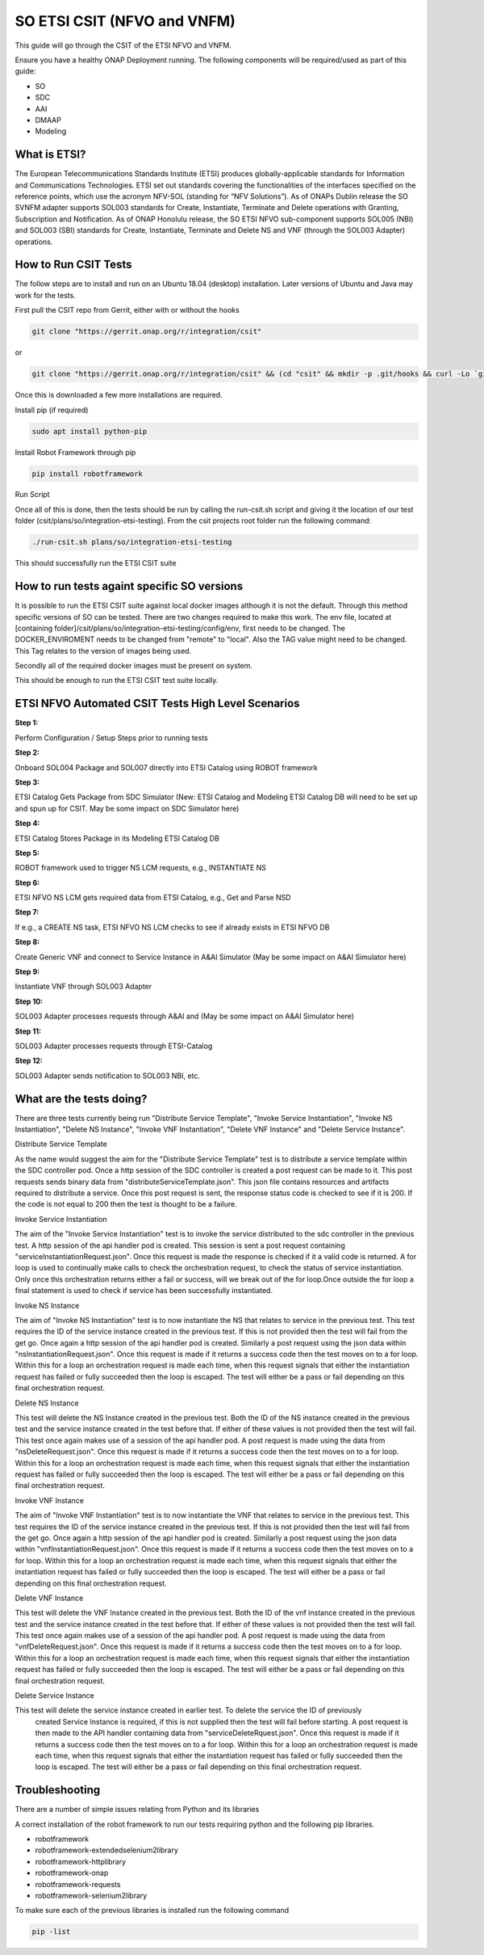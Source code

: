 .. This work is licensed under a Creative Commons Attribution 4.0 International License.
.. http://creativecommons.org/licenses/by/4.0
.. Copyright 2022 Ericsson Software Technologies

SO ETSI CSIT (NFVO and VNFM)
===================================================
This guide will go through the CSIT of the ETSI NFVO and VNFM.

Ensure you have a healthy ONAP Deployment running. The following components will be required/used as part of this guide:

- SO
- SDC
- AAI
- DMAAP
- Modeling

What is ETSI?
------------------------------------------------------
The European Telecommunications Standards Institute (ETSI) produces globally-applicable standards
for Information and Communications Technologies. ETSI  set out standards covering the functionalities
of the interfaces specified on the reference points, which use the acronym NFV-SOL
(standing for “NFV Solutions”). As of ONAPs Dublin release the  SO SVNFM adapter supports
SOL003 standards for Create, Instantiate, Terminate and Delete operations with Granting, Subscription
and Notification. As of ONAP Honolulu release, the SO ETSI NFVO sub-component supports
SOL005 (NBI) and SOL003 (SBI) standards for Create, Instantiate, Terminate and Delete NS and VNF
(through the SOL003 Adapter) operations.

How to Run CSIT Tests
------------------------------------------------------
The follow steps are to install and run on an Ubuntu 18.04 (desktop) installation.
Later versions of Ubuntu and Java may work for the tests.

First pull the CSIT repo from Gerrit, either with or without the hooks

.. code-block::

    git clone "https://gerrit.onap.org/r/integration/csit"

or

.. code-block::

    git clone "https://gerrit.onap.org/r/integration/csit" && (cd "csit" && mkdir -p .git/hooks && curl -Lo `git rev-parse --git-dir`/hooks/commit-msg https://gerrit.onap.org/r/tools/hooks/commit-msg; chmod +x `git rev-parse --git-dir`/hooks/commit-msg)

Once this is downloaded a few more installations are required.

Install pip (if required)

.. code-block::

    sudo apt install python-pip

Install Robot Framework through pip

.. code-block::

    pip install robotframework

Run Script

Once all of this is done, then the tests should be run by calling the run-csit.sh script and giving it the location of our test folder (csit/plans/so/integration-etsi-testing).
From the csit projects root folder run the following command:

.. code-block::

    ./run-csit.sh plans/so/integration-etsi-testing

This should successfully run the ETSI CSIT suite

How to run tests againt specific SO versions
--------------------------------------------
It is possible to run the ETSI CSIT suite against local docker images although it is not the default.
Through this method specific versions of SO can be tested.
There are two changes required to make this work.
The env file, located at [containing folder]/csit/plans/so/integration-etsi-testing/config/env,
first needs to be changed. The DOCKER_ENVIROMENT needs to be changed from "remote" to "local".
Also the TAG value might need to be changed. This Tag relates to the version of images being used.

Secondly all of the required docker images must be present on system.

This should be enough to run the ETSI CSIT test suite locally.

ETSI NFVO Automated CSIT Tests High Level Scenarios
---------------------------------------------------
**Step 1:**

Perform Configuration / Setup Steps prior to running tests

**Step 2:**

Onboard SOL004 Package and SOL007 directly into ETSI Catalog using ROBOT framework

**Step 3:**

ETSI Catalog Gets Package from SDC Simulator (New: ETSI Catalog and Modeling ETSI Catalog DB will need to be set up and spun up for CSIT. May be some impact on SDC Simulator here)

**Step 4:**

ETSI Catalog Stores Package in its Modeling ETSI Catalog DB

**Step 5:**

ROBOT framework used to trigger NS LCM requests, e.g., INSTANTIATE NS

**Step 6:**

ETSI NFVO NS LCM gets required data from ETSI Catalog, e.g., Get and Parse NSD

**Step 7:**

If e.g., a CREATE NS task, ETSI NFVO NS LCM checks to see if already exists in ETSI NFVO DB

**Step 8:**

Create Generic VNF and connect to Service Instance in A&AI Simulator (May be some impact on A&AI Simulator here)

**Step 9:**

Instantiate VNF through SOL003 Adapter

**Step 10:**

SOL003 Adapter processes requests through A&AI and (May be some impact on A&AI Simulator here)

**Step 11:**

SOL003 Adapter processes requests through ETSI-Catalog

**Step 12:**

SOL003 Adapter sends notification to SOL003 NBI, etc.

What are the tests doing?
----------------------------------------------------------------
There are three tests currently being run "Distribute Service Template", "Invoke Service Instantiation",
"Invoke NS Instantiation", "Delete NS Instance", "Invoke VNF Instantiation", "Delete VNF Instance" and
"Delete Service Instance".

Distribute Service Template

As the name would suggest the aim for the "Distribute Service Template" test is to distribute a service
template within the SDC controller pod. Once a http session of the SDC controller is created a post request
can be made to it. This post requests sends binary data from "distributeServiceTemplate.json".
This json file contains resources and artifacts required to distribute a service. Once this post request
is sent, the response status code is checked to see if it is 200. If the code is not equal to 200 then
the test is thought to be a failure.

Invoke Service Instantiation

The aim of the "Invoke Service Instantiation" test is to invoke the service distributed to the sdc controller
in the previous test. A http session of the api handler pod is created. This session is sent a post request
containing "serviceInstantiationRequest.json". Once this request is made the response is checked if it
a valid code is returned.  A for loop is used to continually make calls to check the orchestration request,
to check the status of service instantiation. Only once this orchestration returns either a fail or success,
will we break out of the for loop.Once outside the for loop a final statement is used to check if service
has been successfully instantiated.

Invoke NS Instance

The aim of "Invoke NS Instantiation" test is to now instantiate the NS that relates to service in the
previous test. This test requires the ID of the service instance created in the previous test. If this is
not provided then the test will fail from the get go. Once again a http session of the api handler pod is
created. Similarly a post request using the json data within "nsInstantiationRequest.json".
Once this request is made if it returns a success code then the test moves on to a for loop. Within this
for a loop an orchestration request is made each time, when this request signals that either the instantiation
request has failed or fully succeeded then the loop is escaped. The test will either be a pass or fail depending
on this final orchestration request.

Delete NS Instance

This test will delete the NS Instance created in the previous test. Both the ID of the NS instance created
in the previous test and the service instance created in the test before that. If either of these values is
not provided then the test will fail. This test once again makes use of a session of the api handler pod.
A post request is made using the data from  "nsDeleteRequest.json". Once this request is made if it returns
a success code then the test moves on to a for loop. Within this for a loop an orchestration request is made
each time, when this request signals that either the instantiation request has failed or fully succeeded
then the loop is escaped. The test will either be a pass or fail depending on this final orchestration request.

Invoke VNF Instance

The aim of "Invoke VNF Instantiation" test is to now instantiate the VNF that relates to service in
the previous test. This test requires the ID of the service instance created in the previous test.
If this is not provided then the test will fail from the get go. Once again a http session of the
api handler pod is created. Similarly a post request using the json data within "vnfInstantiationRequest.json".
Once this request is made if it returns a success code then the test moves on to a for loop. Within this
for a loop an orchestration request is made each time, when this request signals that either the instantiation
request has failed or fully succeeded then the loop is escaped. The test will either be a pass or fail
depending on this final orchestration request.

Delete VNF Instance

This test will delete the VNF Instance created in the previous test. Both the ID of the vnf instance created
in the previous test and the service instance created in the test before that. If either of these values is
not provided then the test will fail. This test once again makes use of a session of the api handler pod.
A post request is made using the data from  "vnfDeleteRequest.json". Once this request is made if it returns
a success code then the test moves on to a for loop. Within this for a loop an orchestration request is made
each time, when this request signals that either the instantiation request has failed or fully succeeded then
the loop is escaped. The test will either be a pass or fail depending on this final orchestration request.

Delete Service Instance

This test will delete the service instance created in earlier test. To delete the service the ID of previously
 created Service Instance is required, if this is not supplied then the test will fail before starting.
 A post request is then made to the API handler containing data from "serviceDeleteRquest.json".
 Once this request is made if it returns a success code then the test moves on to a for loop.
 Within this for a loop an orchestration request is made each time, when this request signals that either
 the instantiation request has failed or fully succeeded then the loop is escaped. The test will either be
 a pass or fail depending on this final orchestration request.

Troubleshooting
---------------
There are a number of simple issues relating from Python and its libraries

A correct installation of the robot framework to run our tests requiring python and the following pip libraries.

- robotframework
- robotframework-extendedselenium2library
- robotframework-httplibrary
- robotframework-onap
- robotframework-requests
- robotframework-selenium2library

To make sure each of the previous libraries is installed run the following command

.. code-block::

    pip -list
